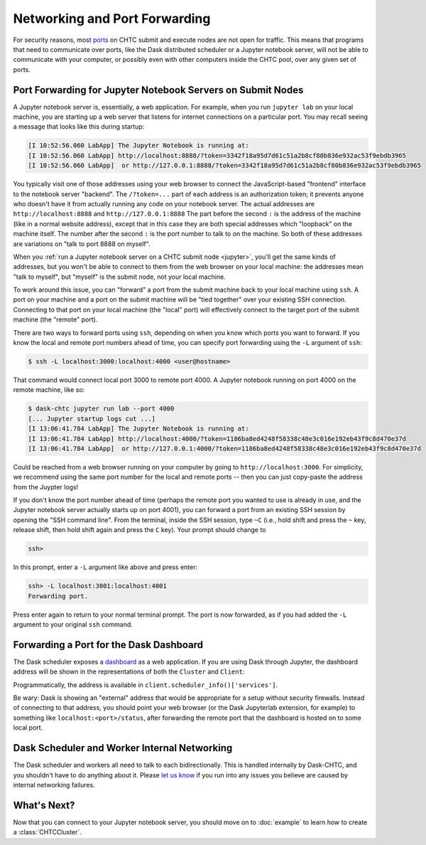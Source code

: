 .. _networking:

Networking and Port Forwarding
==============================

.. py:currentmodule:: dask_chtc

For security reasons, most
`ports <https://en.wikipedia.org/wiki/Port_(computer_networking)>`_
on CHTC submit and execute nodes are not open for traffic.
This means that programs that need to communicate over ports, like
the Dask distributed scheduler
or a Jupyter notebook server,
will not be able to communicate with your computer, or possibly even with
other computers inside the CHTC pool, over any given set of ports.

Port Forwarding for Jupyter Notebook Servers on Submit Nodes
------------------------------------------------------------

A Jupyter notebook server is, essentially, a web application.
For example, when you run ``jupyter lab`` on your local machine,
you are starting up a web server that listens for internet connections on
a particular port.
You may recall seeing a message that looks like this during startup:

.. code-block::

    [I 10:52:56.060 LabApp] The Jupyter Notebook is running at:
    [I 10:52:56.060 LabApp] http://localhost:8888/?token=3342f18a95d7d61c51a2b8cf80b836e932ac53f9ebdb3965
    [I 10:52:56.060 LabApp]  or http://127.0.0.1:8888/?token=3342f18a95d7d61c51a2b8cf80b836e932ac53f9ebdb3965

You typically visit one of those addresses using your web browser to connect the
JavaScript-based "frontend" interface to the notebook server "backend".
The ``/?token=...`` part of each address is an authorization token;
it prevents anyone who doesn't have it from
actually running any code on your notebook server.
The actual addresses are ``http://localhost:8888`` and ``http://127.0.0.1:8888``
The part before the second ``:`` is the address of the machine
(like in a normal website address),
except that in this case they are both special addresses which "loopback"
on the machine itself.
The number after the second ``:`` is the port number to talk to on the machine.
So both of these addresses are variations on "talk to port 8888 on myself".

When you :ref:`run a Jupyter notebook server on a CHTC submit node <jupyter>`,
you'll get the same kinds of addresses, but you won't be able to connect to them
from the web browser on your local machine: the addresses mean "talk to myself",
but "myself" is the submit node, not your local machine.

To work around this issue, you can "forward" a port from the submit machine
back to your local machine using ``ssh``. A port on your machine and a port on
the submit machine will be "tied together" over your existing SSH connection.
Connecting to that port on your local machine (the "local" port)
will effectively connect to the target port of the submit machine
(the "remote" port).

There are two ways to forward ports using ``ssh``, depending on when you know
which ports you want to forward.
If you know the local and remote port numbers ahead of time,
you can specify port forwarding using the ``-L`` argument of ``ssh``:

.. code-block:: console

    $ ssh -L localhost:3000:localhost:4000 <user@hostname>

That command would connect local port 3000 to remote port 4000.
A Jupyter notebook running on port 4000 on the remote machine, like so:

.. code-block:: console

    $ dask-chtc jupyter run lab --port 4000
    [... Jupyter startup logs cut ...]
    [I 13:06:41.784 LabApp] The Jupyter Notebook is running at:
    [I 13:06:41.784 LabApp] http://localhost:4000/?token=1186ba8ed4248f58338c48e3c016e192eb43f9c8d470e37d
    [I 13:06:41.784 LabApp]  or http://127.0.0.1:4000/?token=1186ba8ed4248f58338c48e3c016e192eb43f9c8d470e37d

Could be reached from a web browser running on your computer by going to
``http://localhost:3000``.
For simplicity, we recommend using the same port number for the local and remote
ports -- then you can just copy-paste the address from the Juypter logs!

If you don't know the port number ahead of time (perhaps the remote port you wanted
to use is already in use, and the Jupyter notebook server actually starts up
on port 4001), you can forward a port from an existing SSH session by opening
the "SSH command line".
From the terminal, inside the SSH session, type ``~C``
(i.e., hold shift and press the ``~`` key, release shift, then hold shift again
and press the ``C`` key).
Your prompt should change to

.. code-block:: console

    ssh>

In this prompt, enter a ``-L`` argument like above and press enter:

.. code-block:: console

    ssh> -L localhost:3001:localhost:4001
    Forwarding port.

Press enter again to return to your normal terminal prompt.
The port is now forwarded, as if you had added the ``-L`` argument to your
original ``ssh`` command.

.. _dashboard-port-forwarding:

Forwarding a Port for the Dask Dashboard
----------------------------------------

The Dask scheduler exposes a
`dashboard <https://docs.dask.org/en/latest/diagnostics-distributed.html#dashboard>`_
as a web application.
If you are using Dask through Jupyter, the dashboard address will be shown
in the representations of both the ``Cluster`` and ``Client``:

.. image:: _static/dashboard-port.png

Programmatically, the address is available in
``client.scheduler_info()['services']``.

Be wary: Dask is showing an "external" address that would be appropriate for a
setup without security firewalls.
Instead of connecting to that address, you should point your web browser
(or the Dask Jupyterlab extension, for example) to something like
``localhost:<port>/status``, after forwarding the remote port that the dashboard
is hosted on to some local port.


Dask Scheduler and Worker Internal Networking
---------------------------------------------

The Dask scheduler and workers all need to talk to each bidirectionally.
This is handled internally by Dask-CHTC, and you shouldn't have to do anything
about it.
Please
`let us know <https://github.com/JoshKarpel/dask-chtc/issues>`_
if you run into any issues you believe are caused by
internal networking failures.


What's Next?
------------

Now that you can connect to your Jupyter notebook server,
you should move on to :doc:`example` to learn how to create a
:class:`CHTCCluster`.
